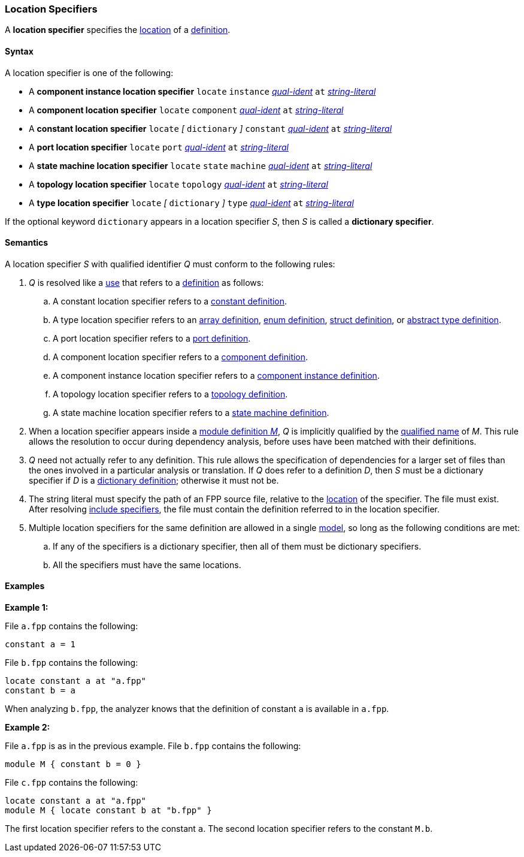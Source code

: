 === Location Specifiers

A *location specifier* specifies the
<<Translation-Units-and-Models_Locations,location>>
of a <<Definitions,definition>>.

==== Syntax

A location specifier is one of the following:

* A *component instance location specifier* `locate` `instance`
<<Scoping-of-Names_Qualified-Identifiers,_qual-ident_>> `at`
<<Expressions_String-Literals,_string-literal_>>

* A *component location specifier* `locate` `component`
<<Scoping-of-Names_Qualified-Identifiers,_qual-ident_>> `at`
<<Expressions_String-Literals,_string-literal_>>

* A *constant location specifier* `locate` 
_[_
`dictionary`
_]_ 
`constant`
<<Scoping-of-Names_Qualified-Identifiers,_qual-ident_>> `at`
<<Expressions_String-Literals,_string-literal_>>

* A *port location specifier* `locate` `port`
<<Scoping-of-Names_Qualified-Identifiers,_qual-ident_>> `at`
<<Expressions_String-Literals,_string-literal_>>

* A *state machine location specifier* `locate` `state` `machine`
<<Scoping-of-Names_Qualified-Identifiers,_qual-ident_>> `at`
<<Expressions_String-Literals,_string-literal_>>

* A *topology location specifier* `locate` `topology`
<<Scoping-of-Names_Qualified-Identifiers,_qual-ident_>> `at`
<<Expressions_String-Literals,_string-literal_>>

* A *type location specifier* `locate`
_[_
`dictionary`
_]_
`type`
<<Scoping-of-Names_Qualified-Identifiers,_qual-ident_>> `at`
<<Expressions_String-Literals,_string-literal_>>

If the optional keyword `dictionary` appears in a location specifier _S_,
then _S_ is called a *dictionary specifier*.

==== Semantics

A location specifier _S_ with qualified identifier _Q_ must conform
to the following rules:

. _Q_ is resolved like a
<<Definitions-and-Uses_Uses,use>> that refers to a <<Definitions,definition>>
as follows:

.. A constant location specifier refers to a
<<Definitions_Constant-Definitions,constant definition>>.

.. A type location specifier refers to an
<<Definitions_Array-Definitions,array definition>>,
<<Definitions_Enum-Definitions,enum definition>>,
<<Definitions_Struct-Definitions,struct definition>>, or
<<Definitions_Abstract-Type-Definitions,abstract type definition>>.

.. A port location specifier refers to a
<<Definitions_Port-Definitions,port definition>>.

.. A component location specifier refers to a
<<Definitions_Component-Definitions,component definition>>.

.. A component instance location specifier refers to a
<<Definitions_Component-Instance-Definitions,component instance definition>>.

.. A topology location specifier refers to a
<<Definitions_Topology-Definitions,topology definition>>.

.. A state machine location specifier refers to a
<<Definitions_State-Machine-Definitions,state machine definition>>.

. When a location specifier appears inside a
<<Definitions_Module-Definitions,module definition _M_>>,
_Q_ is implicitly qualified by the
<<Scoping-of-Names_Names-of-Definitions,qualified name>>
of _M_.
This rule allows the resolution to occur during dependency analysis,
before uses have been matched with their definitions.

. _Q_ need not actually refer to any definition.
This rule allows the specification of dependencies for a larger set
of files than the ones involved in a particular analysis
or translation.
If _Q_ does refer to a definition _D_, then _S_
must be a dictionary specifier if _D_ is a 
<<Definitions_Dictionary-Definitions,dictionary definition>>;
otherwise it must not be.

. The string literal must specify the path of an FPP source file, relative to the
<<Translation-Units-and-Models_Locations,location>>
of the specifier.
The file must exist.
After resolving
<<Specifiers_Include-Specifiers,include specifiers>>,
the file must contain the definition referred to in the
location specifier.

. Multiple location specifiers for the same definition are allowed in a single
<<Translation-Units-and-Models_Models,model>>, so long as the following 
conditions are met:

.. If any of the specifiers is a dictionary specifier, then all of them must be
dictionary specifiers.

.. All the specifiers must have the same locations.

==== Examples

*Example 1:*

File `a.fpp` contains the following:

[source,fpp]
----
constant a = 1
----

File `b.fpp` contains the following:

[source,fpp]
----
locate constant a at "a.fpp"
constant b = a
----

When analyzing `b.fpp`, the analyzer knows that the definition of constant
`a` is available in `a.fpp`.

*Example 2:*

File `a.fpp` is as in the previous example.
File `b.fpp` contains the following:

[source,fpp]
----
module M { constant b = 0 }
----

File `c.fpp` contains the following:

[source,fpp]
----
locate constant a at "a.fpp"
module M { locate constant b at "b.fpp" }
----

The first location specifier refers to the constant `a`.
The second location specifier refers to the constant `M.b`.
